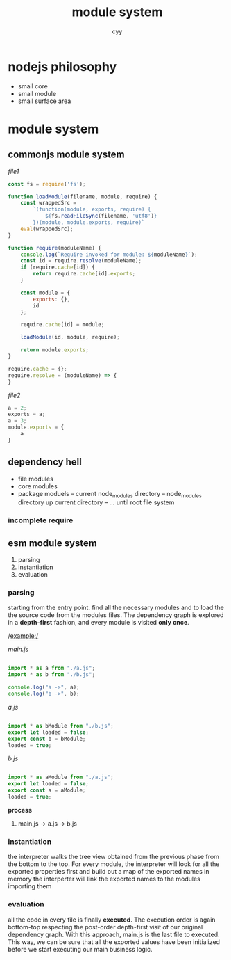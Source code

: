 #+TITLE: module system
#+AUTHOR: cyy

* nodejs philosophy
    - small core
    - small module
    - small surface area

* module system
** commonjs module system
    /file1/

    #+BEGIN_SRC javascript
    const fs = require('fs');

    function loadModule(filename, module, require) {
        const wrappedSrc = 
            `(function(module, exports, require) {
                ${fs.readFileSync(filename, 'utf8')}
            })(module, module.exports, require)`
        eval(wrappedSrc);
    }

    function require(moduleName) {
        console.log(`Require invoked for module: ${moduleName}`);
        const id = require.resolve(moduleName);
        if (require.cache[id]) {
            return require.cache[id].exports;
        }

        const module = {
            exports: {},
            id
        };

        require.cache[id] = module;

        loadModule(id, module, require);

        return module.exports;
    }

    require.cache = {};
    require.resolve = (moduleName) => {
    }
    #+END_SRC

    /file2/
    #+BEGIN_SRC javascript
    a = 2;
    exports = a;
    a = 3;
    module.exports = {
        a
    }
    #+END_SRC


** dependency hell
   - file modules
   - core modules
   - package moduels
     -- current node_modules directory
     -- node_modules directory up current directory
     -- ... until root file system
*** incomplete require
** esm module system
   1. parsing
   2. instantiation
   3. evaluation

*** parsing
    starting from the entry point. find all the necessary modules and to load the the source code from the modules files.
    The dependency graph is explored in a *depth-first* fashion, and every module is visited
    *only once*.

    /example:/

    /main.js/
    #+BEGIN_SRC javascript

    import * as a from "./a.js";
    import * as b from "./b.js";

    console.log("a ->", a);
    console.log("b ->", b);

    #+END_SRC

    /a.js/
    #+BEGIN_SRC javascript

    import * as bModule from "./b.js";
    export let loaded = false;
    export const b = bModule;
    loaded = true;

    #+END_SRC

    /b.js/
    #+BEGIN_SRC javascript

    import * as aModule from "./a.js";
    export let loaded = false;
    export const a = aModule;
    loaded = true;

    #+END_SRC

    *process*
    1. main.js -> a.js -> b.js


*** instantiation
    the interpreter walks the tree view obtained from the previous phase from the bottom to the top.
    For every module, the interpreter will look for all the exported properties first and build out
    a map of the exported names in memory
    the interperter will link the exported names to the modules importing them

*** evaluation
    all the code in every file is finally *executed*. The execution order is again bottom-top respecting the post-order depth-first visit of our original dependency graph. With this approach, main.js is the last file to executed. This way, we can be sure that all the exported values have been initialized before we start executing our main business logic.